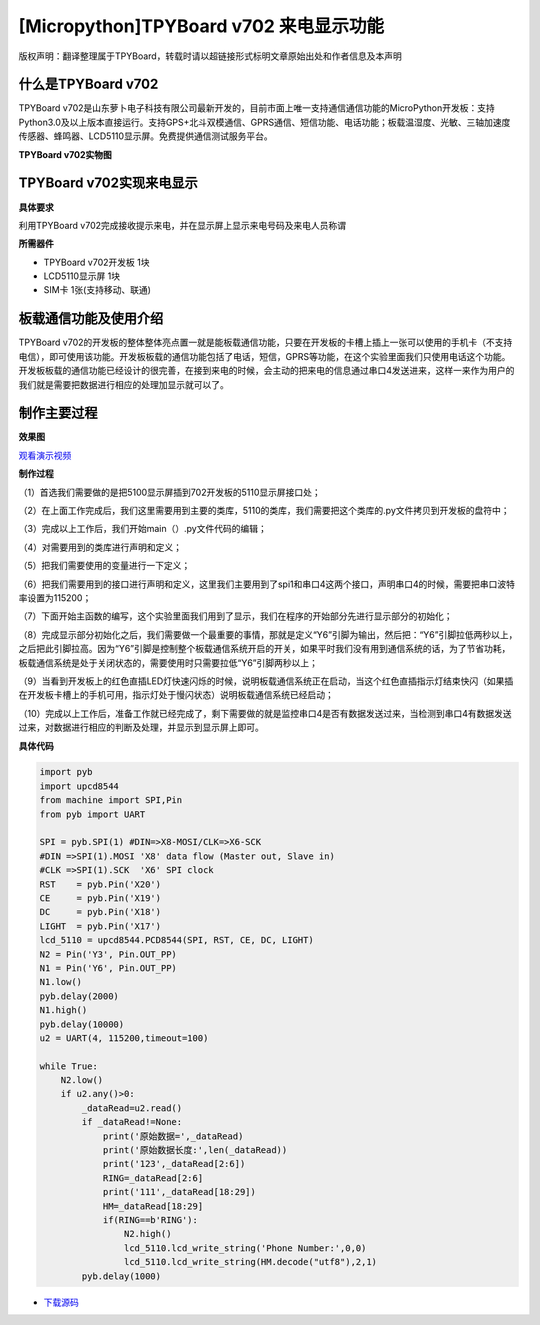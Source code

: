 [Micropython]TPYBoard v702 来电显示功能
=============================================

版权声明：翻译整理属于TPYBoard，转载时请以超链接形式标明文章原始出处和作者信息及本声明

什么是TPYBoard v702
---------------------------

TPYBoard v702是山东萝卜电子科技有限公司最新开发的，目前市面上唯一支持通信通信功能的MicroPython开发板：支持Python3.0及以上版本直接运行。支持GPS+北斗双模通信、GPRS通信、短信功能、电话功能；板载温湿度、光敏、三轴加速度传感器、蜂鸣器、LCD5110显示屏。免费提供通信测试服务平台。

**TPYBoard v702实物图**

.. image:: http://www.tpyboard.com/ueditor/php/upload/image/20170426/1493188183717935.png

TPYBoard v702实现来电显示
-------------------------------------------------------------------------------

**具体要求**

利用TPYBoard v702完成接收提示来电，并在显示屏上显示来电号码及来电人员称谓

**所需器件**

- TPYBoard v702开发板 1块
- LCD5110显示屏 1块
- SIM卡 1张(支持移动、联通)


板载通信功能及使用介绍
------------------------------

TPYBoard v702的开发板的整体整体亮点置一就是能板载通信功能，只要在开发板的卡槽上插上一张可以使用的手机卡（不支持电信），即可使用该功能。开发板板载的通信功能包括了电话，短信，GPRS等功能，在这个实验里面我们只使用电话这个功能。
开发板板载的通信功能已经设计的很完善，在接到来电的时候，会主动的把来电的信息通过串口4发送进来，这样一来作为用户的我们就是需要把数据进行相应的处理加显示就可以了。

制作主要过程
---------------------

**效果图**

.. image:: http://www.tpyboard.com/ueditor/php/upload/image/20170425/1493092006716181.png
   :width: 300px

`观看演示视频 <http://v.youku.com/v_show/id_XMjQ4MjgyMjI2OA==.html?spm=a2h3j.8428770.3416059.1>`_

**制作过程**

（1）首选我们需要做的是把5100显示屏插到702开发板的5110显示屏接口处；

（2）在上面工作完成后，我们这里需要用到主要的类库，5110的类库，我们需要把这个类库的.py文件拷贝到开发板的盘符中；

（3）完成以上工作后，我们开始main（）.py文件代码的编辑；

（4）对需要用到的类库进行声明和定义；

（5）把我们需要使用的变量进行一下定义；

（6）把我们需要用到的接口进行声明和定义，这里我们主要用到了spi1和串口4这两个接口，声明串口4的时候，需要把串口波特率设置为115200；

（7）下面开始主函数的编写，这个实验里面我们用到了显示，我们在程序的开始部分先进行显示部分的初始化；

（8）完成显示部分初始化之后，我们需要做一个最重要的事情，那就是定义“Y6”引脚为输出，然后把：“Y6”引脚拉低两秒以上，之后把此引脚拉高。因为“Y6”引脚是控制整个板载通信系统开启的开关，如果平时我们没有用到通信系统的话，为了节省功耗，板载通信系统是处于关闭状态的，需要使用时只需要拉低“Y6”引脚两秒以上；

（9）当看到开发板上的红色直插LED灯快速闪烁的时候，说明板载通信系统正在启动，当这个红色直插指示灯结束快闪（如果插在开发板卡槽上的手机可用，指示灯处于慢闪状态）说明板载通信系统已经启动；

（10）完成以上工作后，准备工作就已经完成了，剩下需要做的就是监控串口4是否有数据发送过来，当检测到串口4有数据发送过来，对数据进行相应的判断及处理，并显示到显示屏上即可。

**具体代码**

.. code-block:: python

    import pyb
    import upcd8544
    from machine import SPI,Pin
    from pyb import UART
     
    SPI = pyb.SPI(1) #DIN=>X8-MOSI/CLK=>X6-SCK
    #DIN =>SPI(1).MOSI 'X8' data flow (Master out, Slave in)
    #CLK =>SPI(1).SCK  'X6' SPI clock
    RST    = pyb.Pin('X20')
    CE     = pyb.Pin('X19')
    DC     = pyb.Pin('X18')
    LIGHT  = pyb.Pin('X17')
    lcd_5110 = upcd8544.PCD8544(SPI, RST, CE, DC, LIGHT)
    N2 = Pin('Y3', Pin.OUT_PP)
    N1 = Pin('Y6', Pin.OUT_PP)
    N1.low()
    pyb.delay(2000)
    N1.high()
    pyb.delay(10000)
    u2 = UART(4, 115200,timeout=100)
     
    while True:
        N2.low()
        if u2.any()>0:
            _dataRead=u2.read()
            if _dataRead!=None:
                print('原始数据=',_dataRead)
                print('原始数据长度:',len(_dataRead))
                print('123',_dataRead[2:6])
                RING=_dataRead[2:6]
                print('111',_dataRead[18:29])
                HM=_dataRead[18:29]
                if(RING==b'RING'):
                    N2.high()
                    lcd_5110.lcd_write_string('Phone Number:',0,0)
                    lcd_5110.lcd_write_string(HM.decode("utf8"),2,1)
            pyb.delay(1000)


- `下载源码 <https://github.com/TPYBoard/TPYBoard-v702>`_
